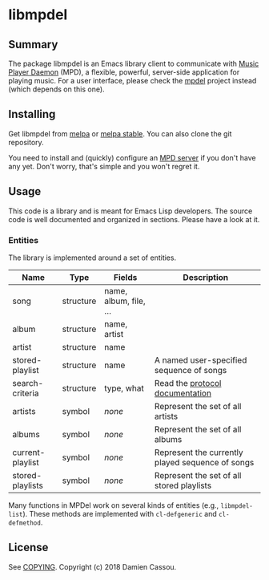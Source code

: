 * libmpdel

  #+BEGIN_HTML
      <p>
        <a href="https://stable.melpa.org/#/libmpdel">
          <img alt="MELPA Stable" src="https://stable.melpa.org/packages/libmpdel-badge.svg"/>
        </a>

        <a href="https://melpa.org/#/libmpdel">
          <img alt="MELPA" src="https://melpa.org/packages/libmpdel-badge.svg"/>
        </a>

        <a href="https://gitlab.petton.fr/mpdel/libmpdel/commits/master">
          <img alt="pipeline status" src="https://gitlab.petton.fr/mpdel/libmpdel/badges/master/pipeline.svg" />
        </a>
      </p>
  #+END_HTML


** Summary

The package libmpdel is an Emacs library client to communicate with
[[https://www.musicpd.org/][Music Player Daemon]] (MPD), a flexible, powerful, server-side
application for playing music. For a user interface, please check the
[[https://gitlab.petton.fr/mpdel/mpdel][mpdel]] project instead (which depends on this one).

** Installing

Get libmpdel from [[https://melpa.org/#/libmpdel][melpa]] or [[https://stable.melpa.org/#/libmpdel][melpa stable]]. You can also clone the git
repository.

You need to install and (quickly) configure an [[https://www.musicpd.org/][MPD server]] if you don't
have any yet. Don't worry, that's simple and you won't regret it.

** Usage

This code is a library and is meant for Emacs Lisp developers. The
source code is well documented and organized in sections. Please have
a look at it.

*** Entities

The library is implemented around a set of entities.

| *Name*           | *Type*    | *Fields*             | *Description*                                    |
|------------------+-----------+----------------------+--------------------------------------------------|
| song             | structure | name, album, file, … |                                                  |
| album            | structure | name, artist         |                                                  |
| artist           | structure | name                 |                                                  |
| stored-playlist  | structure | name                 | A named user-specified sequence of songs         |
| search-criteria  | structure | type, what           | Read the [[https://www.musicpd.org/doc/protocol/database.html][protocol documentation]]                  |
|------------------+-----------+----------------------+--------------------------------------------------|
| artists          | symbol    | /none/               | Represent the set of all artists                 |
| albums           | symbol    | /none/               | Represent the set of all albums                  |
| current-playlist | symbol    | /none/               | Represent the currently played sequence of songs |
| stored-playlists | symbol    | /none/               | Represent the set of all stored playlists        |

Many functions in MPDel work on several kinds of entities (e.g.,
~libmpdel-list~). These methods are implemented with ~cl-defgeneric~
and ~cl-defmethod~.

** License

See [[file:COPYING][COPYING]]. Copyright (c) 2018 Damien Cassou.

  #+BEGIN_HTML
  <a href="https://liberapay.com/DamienCassou/donate">
    <img alt="Donate using Liberapay" src="https://liberapay.com/assets/widgets/donate.svg">
  </a>
  #+END_HTML

#  LocalWords:  MPDel MPD minibuffer
